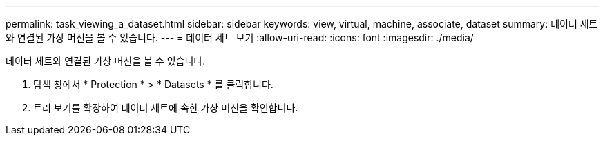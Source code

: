---
permalink: task_viewing_a_dataset.html 
sidebar: sidebar 
keywords: view, virtual, machine, associate, dataset 
summary: 데이터 세트와 연결된 가상 머신을 볼 수 있습니다. 
---
= 데이터 세트 보기
:allow-uri-read: 
:icons: font
:imagesdir: ./media/


[role="lead"]
데이터 세트와 연결된 가상 머신을 볼 수 있습니다.

. 탐색 창에서 * Protection * > * Datasets * 를 클릭합니다.
. 트리 보기를 확장하여 데이터 세트에 속한 가상 머신을 확인합니다.

